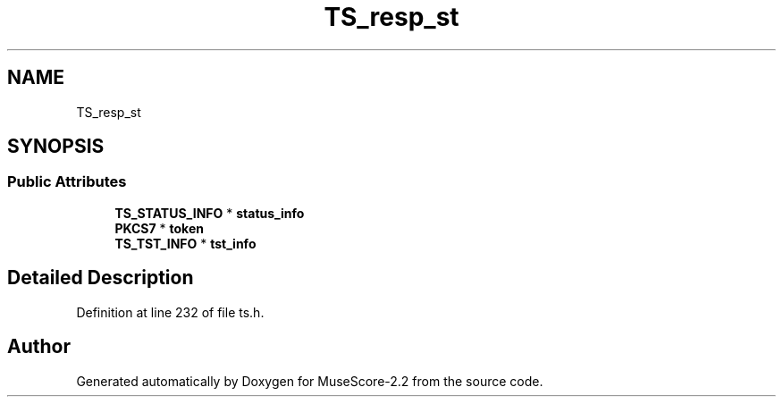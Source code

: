 .TH "TS_resp_st" 3 "Mon Jun 5 2017" "MuseScore-2.2" \" -*- nroff -*-
.ad l
.nh
.SH NAME
TS_resp_st
.SH SYNOPSIS
.br
.PP
.SS "Public Attributes"

.in +1c
.ti -1c
.RI "\fBTS_STATUS_INFO\fP * \fBstatus_info\fP"
.br
.ti -1c
.RI "\fBPKCS7\fP * \fBtoken\fP"
.br
.ti -1c
.RI "\fBTS_TST_INFO\fP * \fBtst_info\fP"
.br
.in -1c
.SH "Detailed Description"
.PP 
Definition at line 232 of file ts\&.h\&.

.SH "Author"
.PP 
Generated automatically by Doxygen for MuseScore-2\&.2 from the source code\&.
